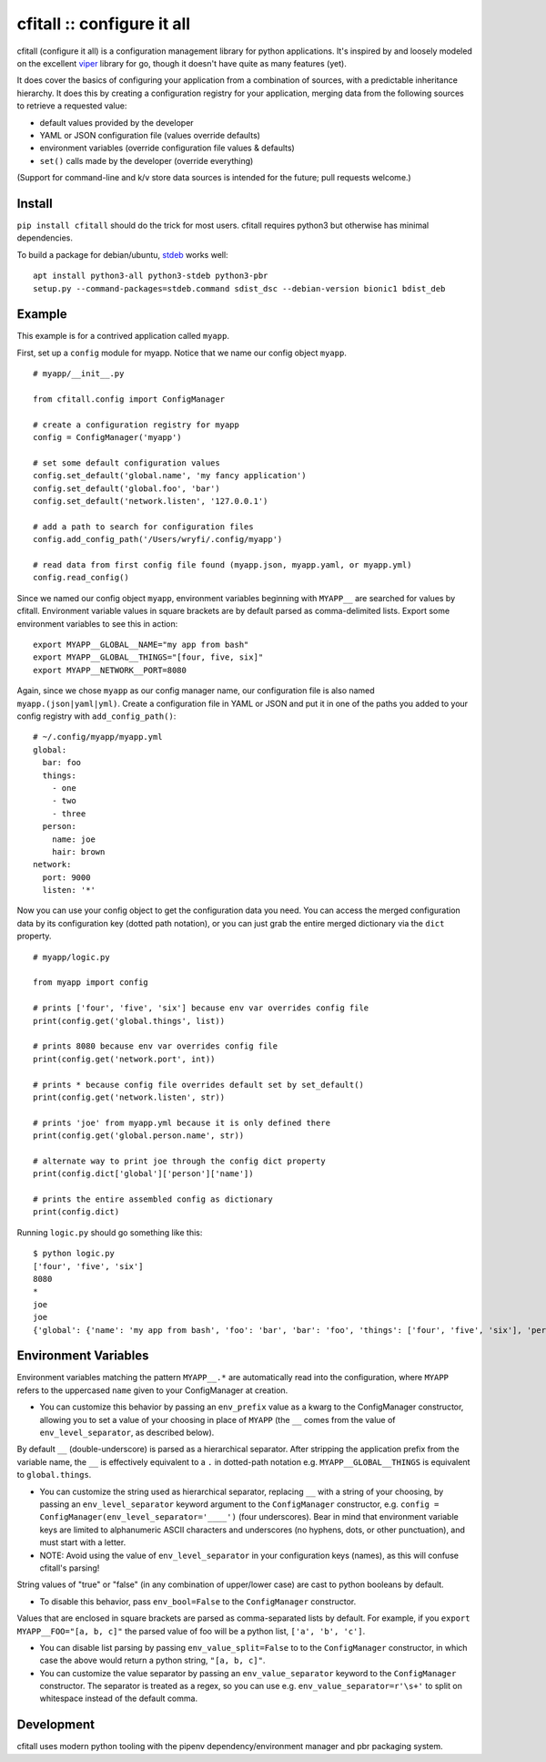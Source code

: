 cfitall :: configure it all
===========================

.. image:: https://travis-ci.org/wryfi/cfitall.svg?branch=develop
    :target: https://travis-ci.org/wryfi/cfitall

cfitall (configure it all) is a configuration management library for
python applications. It's inspired by and loosely modeled on the
excellent `viper <https://github.com/spf13/viper>`__ library for go,
though it doesn't have quite as many features (yet).

It does cover the basics of configuring your application from a combination
of sources, with a predictable inheritance hierarchy. It does this by
creating a configuration registry for your application, merging data from the
following sources to retrieve a requested value:

-  default values provided by the developer
-  YAML or JSON configuration file (values override defaults)
-  environment variables (override configuration file values & defaults)
-  ``set()`` calls made by the developer (override everything)

(Support for command-line and k/v store data sources is intended for the future;
pull requests welcome.)

Install
-------

``pip install cfitall`` should do the trick for most users. cfitall
requires python3 but otherwise has minimal dependencies.

To build a package for debian/ubuntu, `stdeb <https://pypi.org/project/stdeb/>`__
works well:

::

    apt install python3-all python3-stdeb python3-pbr
    setup.py --command-packages=stdeb.command sdist_dsc --debian-version bionic1 bdist_deb

Example
-------

This example is for a contrived application called ``myapp``.

First, set up a ``config`` module for myapp. Notice that we name our
config object ``myapp``.

::

    # myapp/__init__.py

    from cfitall.config import ConfigManager

    # create a configuration registry for myapp
    config = ConfigManager('myapp')

    # set some default configuration values
    config.set_default('global.name', 'my fancy application')
    config.set_default('global.foo', 'bar')
    config.set_default('network.listen', '127.0.0.1')

    # add a path to search for configuration files
    config.add_config_path('/Users/wryfi/.config/myapp')

    # read data from first config file found (myapp.json, myapp.yaml, or myapp.yml)
    config.read_config()

Since we named our config object ``myapp``, environment variables
beginning with ``MYAPP__`` are searched for values by cfitall.
Environment variable values in square brackets are by default parsed as
comma-delimited lists. Export some environment variables to see this in
action:

::

    export MYAPP__GLOBAL__NAME="my app from bash"
    export MYAPP__GLOBAL__THINGS="[four, five, six]"
    export MYAPP__NETWORK__PORT=8080

Again, since we chose ``myapp`` as our config manager name, our
configuration file is also named ``myapp.(json|yaml|yml)``. Create a
configuration file in YAML or JSON and put it in one of the paths you
added to your config registry with ``add_config_path()``:

::

    # ~/.config/myapp/myapp.yml
    global:
      bar: foo
      things:
        - one
        - two
        - three
      person:
        name: joe
        hair: brown
    network:
      port: 9000
      listen: '*'

Now you can use your config object to get the configuration data you
need. You can access the merged configuration data by its configuration
key (dotted path notation), or you can just grab the entire merged
dictionary via the ``dict`` property.

::

    # myapp/logic.py

    from myapp import config

    # prints ['four', 'five', 'six'] because env var overrides config file
    print(config.get('global.things', list))

    # prints 8080 because env var overrides config file
    print(config.get('network.port', int))

    # prints * because config file overrides default set by set_default()
    print(config.get('network.listen', str))

    # prints 'joe' from myapp.yml because it is only defined there
    print(config.get('global.person.name', str))

    # alternate way to print joe through the config dict property
    print(config.dict['global']['person']['name'])

    # prints the entire assembled config as dictionary
    print(config.dict)

Running ``logic.py`` should go something like this:

::

    $ python logic.py
    ['four', 'five', 'six']
    8080
    *
    joe
    joe
    {'global': {'name': 'my app from bash', 'foo': 'bar', 'bar': 'foo', 'things': ['four', 'five', 'six'], 'person': {'name': 'joe', 'hair': 'brown'}}, 'network': {'listen': '*', 'port': '8080'}}

Environment Variables
---------------------

Environment variables matching the pattern ``MYAPP__.*`` are
automatically read into the configuration, where ``MYAPP`` refers to
the uppercased ``name`` given to your ConfigManager at creation.

-  You can customize this behavior by passing an ``env_prefix`` value
   as a kwarg to the ConfigManager constructor, allowing you to set
   a value of your choosing in place of ``MYAPP`` (the ``__`` comes
   from the value of ``env_level_separator``, as described below).

By default ``__`` (double-underscore) is parsed as a hierarchical separator.
After stripping the application prefix from the variable name, the ``__``
is effectively equivalent to a ``.`` in dotted-path notation e.g.
``MYAPP__GLOBAL__THINGS`` is equivalent to ``global.things``.

-  You can customize the string used as hierarchical separator,
   replacing ``__`` with a string of your choosing, by passing
   an ``env_level_separator`` keyword argument to the ``ConfigManager``
   constructor, e.g.
   ``config = ConfigManager(env_level_separator='____')`` (four underscores).
   Bear in mind that environment variable keys are limited to alphanumeric
   ASCII characters and underscores (no hyphens, dots, or other punctuation),
   and must start with a letter.

-  NOTE: Avoid using the value of ``env_level_separator`` in your configuration
   keys (names), as this will confuse cfitall's parsing!

String values of "true" or "false" (in any combination of upper/lower case)
are cast to python booleans by default.

- To disable this behavior, pass ``env_bool=False`` to the ``ConfigManager``
  constructor.

Values that are enclosed in square brackets are parsed as comma-separated
lists by default. For example, if you ``export MYAPP__FOO="[a, b, c]"`` the
parsed value of foo will be a python list, ``['a', 'b', 'c']``.

- You can disable list parsing by passing ``env_value_split=False`` to
  to the ``ConfigManager`` constructor, in which case the above would return a
  python string, ``"[a, b, c]"``.

- You can customize the value separator by passing an ``env_value_separator``
  keyword to the ``ConfigManager`` constructor. The separator is treated as a
  regex, so you can use e.g. ``env_value_separator=r'\s+'`` to split on
  whitespace instead of the default comma.



Development
-----------

cfitall uses modern python tooling with the pipenv dependency/environment
manager and pbr packaging system.

